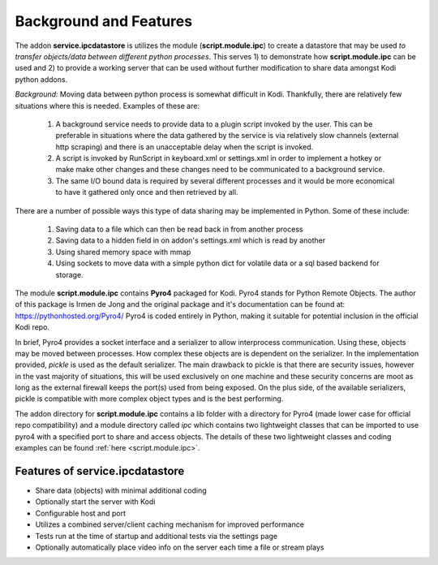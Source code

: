 ***********************
Background and Features
***********************

.. index:: background

The addon **service.ipcdatastore** is utilizes the module (**script.module.ipc**) to create
a datastore that may be used *to transfer objects/data between different python processes*. This serves 1) to
demonstrate how **script.module.ipc** can be used and 2) to provide a working server that can be used without
further modification to share data amongst Kodi python addons.

*Background:* Moving data between python process is somewhat difficult in Kodi. Thankfully, there are relatively
few situations where this is needed. Examples of these are:

    1)  A background service needs to provide data to a plugin script invoked by the user. This can be preferable
        in situations where the data gathered by the service is via relatively slow channels (external http scraping)
        and there is an unacceptable delay when the script is invoked.
    #)  A script is invoked by RunScript in keyboard.xml or settings.xml in order to implement a hotkey or make
        make other changes and these changes need to be communicated to a background service.
    #)  The same I/O bound data is required by several different processes and it would be more economical to have
        it gathered only once and then retrieved by all.

There are a number of possible ways this type of data sharing may be implemented in Python. Some of these include:

    1) Saving data to a file which can then be read back in from another process
    #) Saving data to a hidden field in on addon's settings.xml which is read by another
    #) Using shared memory space with mmap
    #) Using sockets to move data with a simple python dict for volatile data or a sql based backend for storage.

The module **script.module.ipc** contains **Pyro4** packaged for Kodi. Pyro4 stands for Python Remote Objects. The
author of this package is Irmen de Jong and the original package and it's documentation can be found
at: https://pythonhosted.org/Pyro4/ Pyro4 is coded entirely in Python, making it suitable for potential inclusion in
the official Kodi repo.

In brief, Pyro4 provides a socket interface and a serializer to allow interprocess communication. Using these, objects
may be moved between processes. How complex these objects are is dependent on the serializer. In the implementation
provided, *pickle* is used as the default serializer. The main drawback to pickle is that there are security issues,
however in the vast majority of situations, this will be used exclusively on one machine and these security concerns
are moot as long as the external firewall keeps the port(s) used from being exposed. On the plus side, of the available
serializers, pickle is compatible with more complex object types and is the best performing.

The addon directory for **script.module.ipc** contains a lib folder with a directory for Pyro4 (made lower case for
official repo compatibility) and a module directory called *ipc* which contains two lightweight classes that can
be imported to use pyro4 with a specified port to share and access objects. The details of these two lightweight
classes and coding examples can be found :ref:`here <script.module.ipc>`.

.. index:: features

Features of service.ipcdatastore
--------------------------------
- Share data (objects) with minimal additional coding
- Optionally start the server with Kodi
- Configurable host and port
- Utilizes a combined server/client caching mechanism for improved performance
- Tests run at the time of startup and additional tests via the settings page
- Optionally automatically place video info on the server each time a file or stream plays


